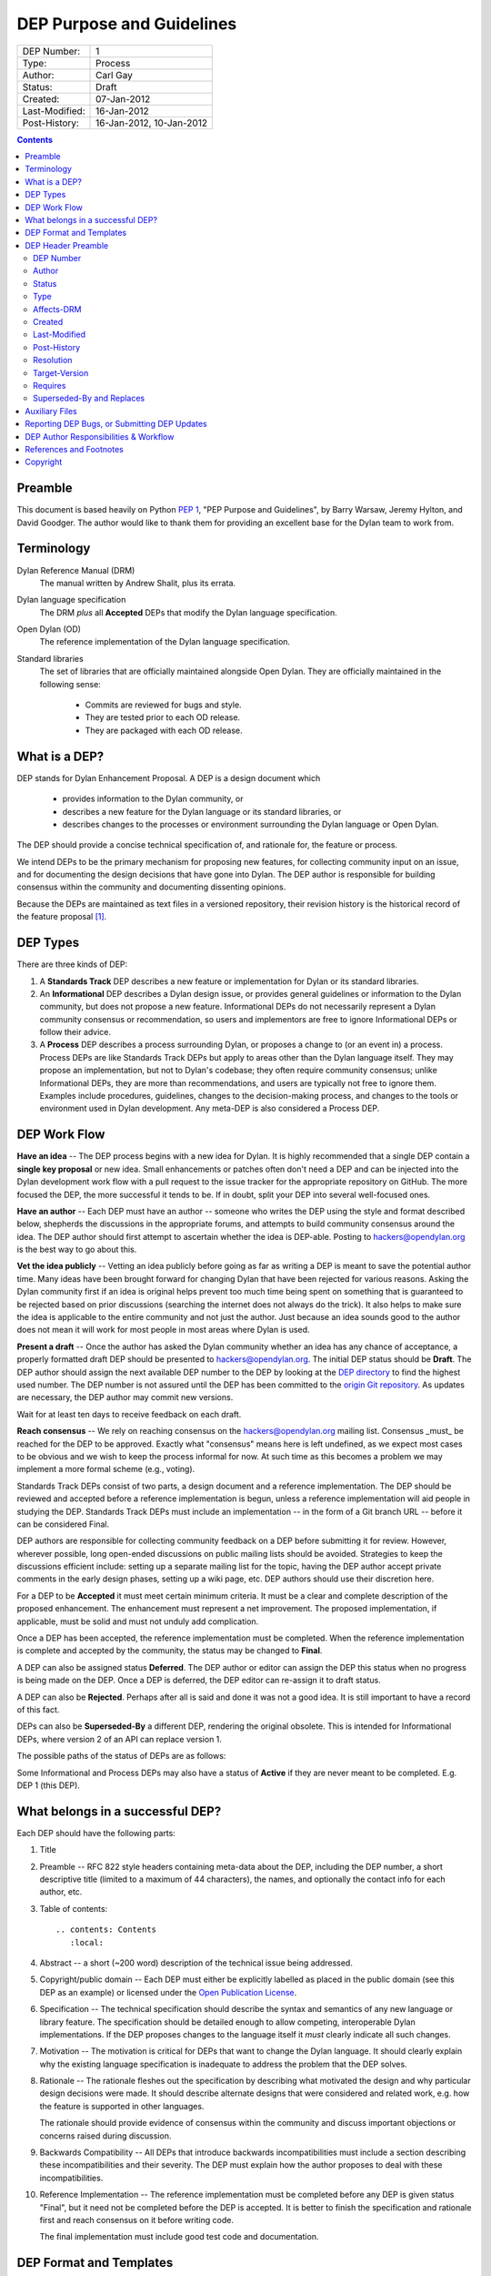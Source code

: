 **************************
DEP Purpose and Guidelines
**************************

==============  =============================================
DEP Number:     1
Type:           Process
Author:         Carl Gay
Status:         Draft
Created:        07-Jan-2012
Last-Modified:  16-Jan-2012
Post-History:   16-Jan-2012, 10-Jan-2012
==============  =============================================

.. contents:: Contents
   :local:


Preamble
========

This document is based heavily on Python `PEP 1
<http://www.python.org/dev/peps/pep-0001/>`_, "PEP Purpose and
Guidelines", by Barry Warsaw, Jeremy Hylton, and David Goodger.  The
author would like to thank them for providing an excellent base for
the Dylan team to work from.


Terminology
===========

Dylan Reference Manual (DRM)
    The manual written by Andrew Shalit, plus its errata.

Dylan language specification
    The DRM *plus* all **Accepted** DEPs that modify the Dylan
    language specification.

Open Dylan (OD)
    The reference implementation of the Dylan language specification.

Standard libraries
    The set of libraries that are officially maintained alongside Open
    Dylan.  They are officially maintained in the following sense:

      * Commits are reviewed for bugs and style.
      * They are tested prior to each OD release.
      * They are packaged with each OD release.


What is a DEP?
==============

DEP stands for Dylan Enhancement Proposal.  A DEP is a design document
which

  * provides information to the Dylan community, or
  * describes a new feature for the Dylan language or its standard
    libraries, or
  * describes changes to the processes or environment surrounding
    the Dylan language or Open Dylan.

The DEP should provide a concise technical specification of, and
rationale for, the feature or process.

We intend DEPs to be the primary mechanism for proposing new
features, for collecting community input on an issue, and for
documenting the design decisions that have gone into Dylan.  The DEP
author is responsible for building consensus within the community and
documenting dissenting opinions.

Because the DEPs are maintained as text files in a versioned
repository, their revision history is the historical record of the
feature proposal [1]_.


DEP Types
=========

There are three kinds of DEP:

1. A **Standards Track** DEP describes a new feature or implementation
   for Dylan or its standard libraries.

2. An **Informational** DEP describes a Dylan design issue, or
   provides general guidelines or information to the Dylan community,
   but does not propose a new feature.  Informational DEPs do not
   necessarily represent a Dylan community consensus or
   recommendation, so users and implementors are free to ignore
   Informational DEPs or follow their advice.

3. A **Process** DEP describes a process surrounding Dylan, or
   proposes a change to (or an event in) a process.  Process DEPs are
   like Standards Track DEPs but apply to areas other than the Dylan
   language itself.  They may propose an implementation, but not to
   Dylan's codebase; they often require community consensus; unlike
   Informational DEPs, they are more than recommendations, and users
   are typically not free to ignore them.  Examples include
   procedures, guidelines, changes to the decision-making process, and
   changes to the tools or environment used in Dylan development.
   Any meta-DEP is also considered a Process DEP.


DEP Work Flow
=============

**Have an idea** -- The DEP process begins with a new idea for Dylan.
It is highly recommended that a single DEP contain a **single key
proposal** or new idea. Small enhancements or patches often don't need
a DEP and can be injected into the Dylan development work flow with a
pull request to the issue tracker for the appropriate repository on
GitHub. The more focused the DEP, the more successful it tends to be.
If in doubt, split your DEP into several well-focused ones.

**Have an author** -- Each DEP must have an author -- someone who
writes the DEP using the style and format described below, shepherds
the discussions in the appropriate forums, and attempts to build
community consensus around the idea.  The DEP author should first
attempt to ascertain whether the idea is DEP-able.  Posting to
hackers@opendylan.org is the best way to go about this.

**Vet the idea publicly** -- Vetting an idea publicly before going as
far as writing a DEP is meant to save the potential author time.  Many
ideas have been brought forward for changing Dylan that have been
rejected for various reasons. Asking the Dylan community first if an
idea is original helps prevent too much time being spent on something
that is guaranteed to be rejected based on prior discussions
(searching the internet does not always do the trick). It also helps
to make sure the idea is applicable to the entire community and not
just the author.  Just because an idea sounds good to the author does
not mean it will work for most people in most areas where Dylan is
used.

**Present a draft** -- Once the author has asked the Dylan community
whether an idea has any chance of acceptance, a properly formatted
draft DEP should be presented to hackers@opendylan.org.  The initial
DEP status should be **Draft**.  The DEP author should assign the next
available DEP number to the DEP by looking at the `DEP directory
<index.html>`_ to find the highest used number.  The DEP number is not
assured until the DEP has been committed to the `origin Git repository
<https://github.com/dylan-lang/website/tree/master/source/proposals>`_.
As updates are necessary, the DEP author may commit new versions.

Wait for at least ten days to receive feedback on each draft.

**Reach consensus** -- We rely on reaching consensus on the
hackers@opendylan.org mailing list.  Consensus _must_ be reached for
the DEP to be approved.  Exactly what "consensus" means here is left
undefined, as we expect most cases to be obvious and we wish to keep
the process informal for now.  At such time as this becomes a problem
we may implement a more formal scheme (e.g., voting).

Standards Track DEPs consist of two parts, a design document and a
reference implementation.  The DEP should be reviewed and accepted
before a reference implementation is begun, unless a reference
implementation will aid people in studying the DEP.  Standards Track
DEPs must include an implementation -- in the form of a Git branch URL
-- before it can be considered Final.

DEP authors are responsible for collecting community feedback on a DEP
before submitting it for review. However, wherever possible, long
open-ended discussions on public mailing lists should be avoided.
Strategies to keep the discussions efficient include: setting up a
separate mailing list for the topic, having the DEP author accept
private comments in the early design phases, setting up a wiki page,
etc.  DEP authors should use their discretion here.

For a DEP to be **Accepted** it must meet certain minimum criteria.  It
must be a clear and complete description of the proposed enhancement.
The enhancement must represent a net improvement.  The proposed
implementation, if applicable, must be solid and must not unduly add
complication.

Once a DEP has been accepted, the reference implementation must be
completed.  When the reference implementation is complete and accepted
by the community, the status may be changed to **Final**.

A DEP can also be assigned status **Deferred**.  The DEP author or
editor can assign the DEP this status when no progress is being made
on the DEP.  Once a DEP is deferred, the DEP editor can re-assign it
to draft status.

A DEP can also be **Rejected**.  Perhaps after all is said and done it
was not a good idea.  It is still important to have a record of this
fact.

DEPs can also be **Superseded-By** a different DEP, rendering the original
obsolete.  This is intended for Informational DEPs, where version 2 of
an API can replace version 1.

The possible paths of the status of DEPs are as follows:

.. image:: ../_static/dep-0001-states.png

Some Informational and Process DEPs may also have a status of
**Active** if they are never meant to be completed.  E.g. DEP 1 (this
DEP).


What belongs in a successful DEP?
=================================

Each DEP should have the following parts:

1. Title

#. Preamble -- RFC 822 style headers containing meta-data about the
   DEP, including the DEP number, a short descriptive title (limited
   to a maximum of 44 characters), the names, and optionally the
   contact info for each author, etc.

#. Table of contents::

     .. contents: Contents
        :local:

#. Abstract -- a short (~200 word) description of the technical issue
   being addressed.

#. Copyright/public domain -- Each DEP must either be explicitly
   labelled as placed in the public domain (see this DEP as an
   example) or licensed under the `Open Publication License`_.

#. Specification -- The technical specification should describe the
   syntax and semantics of any new language or library feature.  The
   specification should be detailed enough to allow competing,
   interoperable Dylan implementations.  If the DEP proposes changes
   to the language itself it *must* clearly indicate all such changes.

#. Motivation -- The motivation is critical for DEPs that want to
   change the Dylan language.  It should clearly explain why the
   existing language specification is inadequate to address the
   problem that the DEP solves.

#. Rationale -- The rationale fleshes out the specification by
   describing what motivated the design and why particular design
   decisions were made.  It should describe alternate designs that
   were considered and related work, e.g. how the feature is supported
   in other languages.

   The rationale should provide evidence of consensus within the
   community and discuss important objections or concerns raised
   during discussion.

#. Backwards Compatibility -- All DEPs that introduce backwards
   incompatibilities must include a section describing these
   incompatibilities and their severity.  The DEP must explain how the
   author proposes to deal with these incompatibilities.

#. Reference Implementation -- The reference implementation must be
   completed before any DEP is given status "Final", but it need not
   be completed before the DEP is accepted.  It is better to finish
   the specification and rationale first and reach consensus on it
   before writing code.

   The final implementation must include good test code and
   documentation.


DEP Format and Templates
========================

DEPs must be written in ReStructuredText_ format.  This allows for
rich markup that is still quite easy to read, but results in much
better-looking and more functional HTML.

.. DEP 12 contains instructions and a template [4]_ for
   reStructuredText DEPs.

The DEP author must verify that the ReStructuredText_ parses correctly.
For example::

    git clone git@github.com:dylan-lang/website.git
    cd website
    cp your-dep.rst source/proposals/dep-1234.rst
    make html

Fix any errors that are displayed.


DEP Header Preamble
===================

Each DEP must begin with a title, followed by an RFC 822 style header
preamble in simple RST table format.  The headers must appear in the
following order.  Headers marked with "*" are optional and are
described below.  All other headers are required.  All dates must be
in dd-mm-yyyy format (e.g., 14-Jan-2012).  A list of values must use a
comma as separator.  ::

    DEP-Number: <DEP number>
    Author: <list of authors' real names and optionally, email addresses>
    Status: <Draft | Active | Accepted | Deferred | Rejected |
             Withdrawn | Final | Superseded>
    Type: <Standards Track | Informational | Process>
    Affects-DRM: <Yes | No>
    Created: <date created>
    Last-Modified: <date last modified>
    Post-History: <date(s) of postings to hackers list>
  * Resolution: <url>
  * Target-Version: <OD version number>
  * Requires: <DEP number(s)>
  * Replaces: <DEP number(s)>
  * Superseded-By: <DEP number>

DEP Number
~~~~~~~~~~

Authors may assign DEP numbers themselves by looking at the last
number in the `numerical list of DEPs
<http://opendylan.org/proposals/index.html>`_ and incrementing it by
one.  To prevent collisions, the author should set the ``DEP-Number``
header to "Unassigned" until just before the DEP is committed to git.

Author
~~~~~~

The Author header lists the names, and optionally the email addresses
of all the authors/owners of the DEP.  The format of the Author header
value must be

    Random J. User <address@dom.ain>

if the email address is included, and just

    Random J. User

if the address is not given.

If there are multiple authors, each should be on a separate line
following RFC 2822 continuation line conventions.

.. Not yet: Note that personal email addresses in DEPs will be
   obscured as a defense against spam harvesters.

Status
~~~~~~

See `DEP Work Flow`_ for a description of this field.

Type
~~~~

The Type header specifies the type of DEP: Standards Track,
Informational, or Process.

Affects-DRM
~~~~~~~~~~~

This field is only required for Standards Track DEPs.  The value
should be **Yes** if the DEP proposes a change to the Dylan language
definition, and otherwise **No**.  The language definition is composed
of the Dylan Reference Manual plus any **Accepted** DEPs for which
this field is **Yes**.  If this field is set to **Yes** then the DEP
*must* clearly list exactly how it affects the language definition.

Created
~~~~~~~

The Created header records the date that the DEP was assigned a
number.

Last-Modified
~~~~~~~~~~~~~

The Last-Modified header is included because it may be useful to those
reading DEPs without access to git.  It should be updated when
substantive changes are made to the DEP.  It need not be updated when
fixing typos, changed URLs, etc.

Post-History
~~~~~~~~~~~~

This field should list the dates when DEP drafts were posted to the
hackers mailing list.  List the dates from newest to oldest.

Resolution
~~~~~~~~~~

The Resolution header is required for Standards Track DEPs only.  It
contains a URL that should point to an email message or other web
resource where the pronouncement about the DEP is made.

Target-Version
~~~~~~~~~~~~~~

Standards Track DEPs must have a Target-Version header which indicates
the version of Open Dylan in which the feature will be released.
Informational and Process DEPs do not need a Target-Version header.

Requires
~~~~~~~~

DEPs may have a Requires header, indicating the DEP numbers that this
DEP depends on.

Superseded-By and Replaces
~~~~~~~~~~~~~~~~~~~~~~~~~~

DEPs may also have a Superseded-By header indicating that they have
been rendered obsolete by a later document; the value is the number of
the DEP that replaces the current document.  The newer DEP must have a
Replaces header containing the number of the DEP that it rendered
obsolete.


Auxiliary Files
===============

DEPs may include auxiliary files such as diagrams.  Such files must be
named ``dep-XXXX-aaaa.ext``, where "XXXX" is the DEP number (padded
with leading zeros), "aaaa" is arbitrary text to indicate the file
content (e.g., "state-diagram"), and "ext" is replaced by the actual
file extension (e.g. "png").


Reporting DEP Bugs, or Submitting DEP Updates
=============================================

How you report a bug, or submit a DEP update depends on several
factors, such as the maturity of the DEP, the preferences of the DEP
author, and the nature of your comments.  For the early draft stages
of the DEP, it's probably best to send your comments and changes
directly to the DEP author.  For more mature, or finished DEPs you may
want to submit corrections to the Dylan issue tracker [2]_ so that your
changes don't get lost.  Assign the bug/patch to the DEP author.

When in doubt about where to send your changes, please check first
with the DEP author.

DEP authors who are also Dylan committers can update the DEPs
themselves committing them to Git and pushing to the main repository.


DEP Author Responsibilities & Workflow
======================================

A DEP author must subscribe to the <hackers@opendylan.org> list.
Before submitting a (new revision of a DEP) the author must do the
following:

* Read the DEP to check if it is ready: sound and complete.  The ideas
  must make technical sense, even if they don't seem likely to be
  accepted.

* The title should accurately describe the content.

* Edit the DEP for language (spelling, grammar, sentence structure,
  etc.), markup, and code style.

Once the DEP is ready for the repository, the DEP author will:

* Assign the next available DEP number.

* List the DEP in the DEP index (in two places: the categorized list,
  and the numeric list).

* Add the DEP to Git.  All DEPs live in `the website repository
  <https://github.com/dylan-lang/website>`_.  The command to check
  it out is::

    git clone git@github.com:dylan-lang/website.git

  Commit your changes, push them to your fork of the repository and
  submit a pull request.

* Monitor `opendylan.org <http://opendylan.org>`_ to make sure the DEP
  gets added to the site properly.

Resources:

* See the section `For Open Dylan Developers
  <http://opendylan.org/documentation/index.html>`_ on the opendylan.org
  documentation page.

.. It would be nice to have equivalents for some of these:

    * `How Dylan is Developed <http://www.python.org/dev/intro/>`_

    * `Dylan's Development Process <http://www.python.org/dev/process/>`_

    * `Why Develop Dylan? <http://www.python.org/dev/why/>`_

    * `Development Tools <http://www.python.org/dev/tools/>`_

    * `Frequently Asked Questions for Developers
      <http://www.python.org/dev/faq/>`_


References and Footnotes
========================

.. [1] This historical record is available by the normal Git commands
   for retrieving older revisions.  For those without direct access to
   Git, you can browse the current and past DEP revisions here:
   https://github.com/dylan-lang/website/tree/master/source/proposals

.. [2] Which issue tracker to use will depend on the content of the
   DEP.  For language changes, changes to Open Dylan, or changes to
   "core" libraries it will usually be `opendylan
   <https://github.com/dylan-lang/opendylan/issues>`_.  For other
   libraries there may be a separate repository and issue tracker.
   This is still in flux.  When in doubt, ask in IRC on the #dylan
   channel or on the hackers list.

.. _Open Publication License: http://www.opencontent.org/openpub/

.. _reStructuredText: http://docutils.sourceforge.net/rst.html


Copyright
=========

This document has been placed in the public domain.
